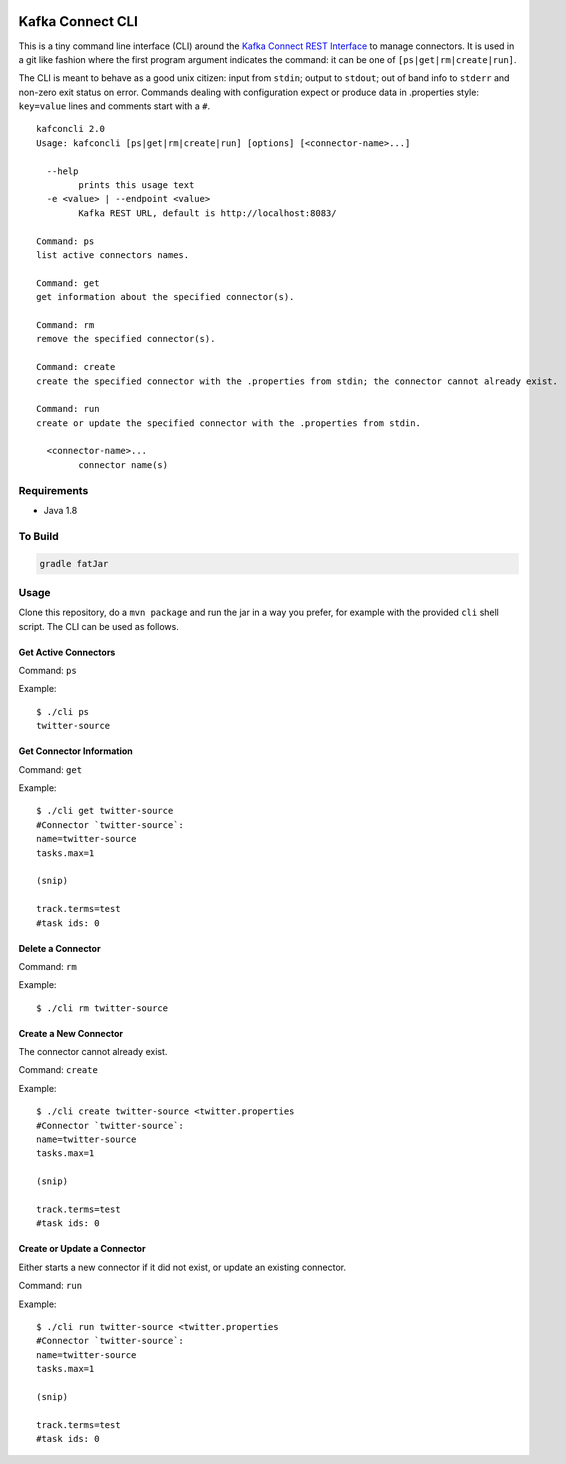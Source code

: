 .. kafka-connect-cli:

.. image:: https://travis-ci.org/datamountaineer/kafka-connect-tools.svg?branch=master 
.. image:: https://img.shields.io/badge/latest%20release-v0.2-blue.svg?label=maven%20latest%20release
   :target: http://search.maven.org/#search%7Cga%7C1%7Ca%3A%22kafka-connect-cli%22
.. image::  ../images/git.png
   :target: https://github.com/datamountaineer/kafka-connect-tools/releases/tag/0.2

Kafka Connect CLI
=================

This is a tiny command line interface (CLI) around the `Kafka Connect
REST
Interface <http://docs.confluent.io/2.0.1/connect/userguide.html#rest-interface>`__
to manage connectors. It is used in a git like fashion where the first
program argument indicates the command: it can be one of
``[ps|get|rm|create|run]``.

The CLI is meant to behave as a good unix citizen: input from ``stdin``;
output to ``stdout``; out of band info to ``stderr`` and non-zero exit
status on error. Commands dealing with configuration expect or produce
data in .properties style: ``key=value`` lines and comments start with a
``#``.

::

    kafconcli 2.0
    Usage: kafconcli [ps|get|rm|create|run] [options] [<connector-name>...]

      --help
            prints this usage text
      -e <value> | --endpoint <value>
            Kafka REST URL, default is http://localhost:8083/

    Command: ps
    list active connectors names.

    Command: get
    get information about the specified connector(s).

    Command: rm
    remove the specified connector(s).

    Command: create
    create the specified connector with the .properties from stdin; the connector cannot already exist.

    Command: run
    create or update the specified connector with the .properties from stdin.

      <connector-name>...
            connector name(s)

Requirements
------------

-  Java 1.8

To Build
--------

.. code:: bash

    gradle fatJar

Usage
-----

Clone this repository, do a ``mvn package`` and run the jar in a way you
prefer, for example with the provided ``cli`` shell script. The CLI can
be used as follows.

Get Active Connectors
~~~~~~~~~~~~~~~~~~~~~

Command: ``ps``

Example:

::

    $ ./cli ps
    twitter-source

Get Connector Information
~~~~~~~~~~~~~~~~~~~~~~~~~

Command: ``get``

Example:

::

    $ ./cli get twitter-source
    #Connector `twitter-source`:
    name=twitter-source
    tasks.max=1

    (snip)

    track.terms=test
    #task ids: 0

Delete a Connector
~~~~~~~~~~~~~~~~~~

Command: ``rm``

Example:

::

    $ ./cli rm twitter-source

Create a New Connector
~~~~~~~~~~~~~~~~~~~~~~

The connector cannot already exist.

Command: ``create``

Example:

::

    $ ./cli create twitter-source <twitter.properties
    #Connector `twitter-source`:
    name=twitter-source
    tasks.max=1

    (snip)

    track.terms=test
    #task ids: 0

Create or Update a Connector
~~~~~~~~~~~~~~~~~~~~~~~~~~~~

Either starts a new connector if it did not exist, or update an existing
connector.

Command: ``run``

Example:

::

    $ ./cli run twitter-source <twitter.properties
    #Connector `twitter-source`:
    name=twitter-source
    tasks.max=1

    (snip)

    track.terms=test
    #task ids: 0

